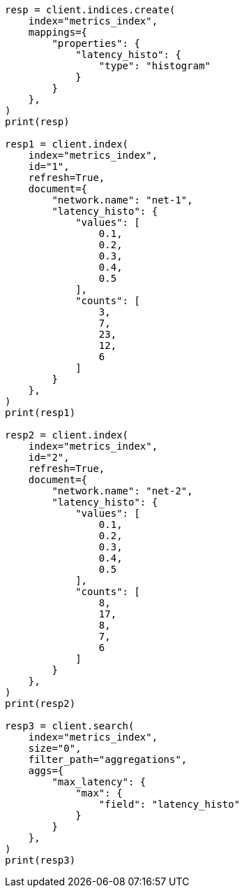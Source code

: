// This file is autogenerated, DO NOT EDIT
// aggregations/metrics/max-aggregation.asciidoc:126

[source, python]
----
resp = client.indices.create(
    index="metrics_index",
    mappings={
        "properties": {
            "latency_histo": {
                "type": "histogram"
            }
        }
    },
)
print(resp)

resp1 = client.index(
    index="metrics_index",
    id="1",
    refresh=True,
    document={
        "network.name": "net-1",
        "latency_histo": {
            "values": [
                0.1,
                0.2,
                0.3,
                0.4,
                0.5
            ],
            "counts": [
                3,
                7,
                23,
                12,
                6
            ]
        }
    },
)
print(resp1)

resp2 = client.index(
    index="metrics_index",
    id="2",
    refresh=True,
    document={
        "network.name": "net-2",
        "latency_histo": {
            "values": [
                0.1,
                0.2,
                0.3,
                0.4,
                0.5
            ],
            "counts": [
                8,
                17,
                8,
                7,
                6
            ]
        }
    },
)
print(resp2)

resp3 = client.search(
    index="metrics_index",
    size="0",
    filter_path="aggregations",
    aggs={
        "max_latency": {
            "max": {
                "field": "latency_histo"
            }
        }
    },
)
print(resp3)
----
